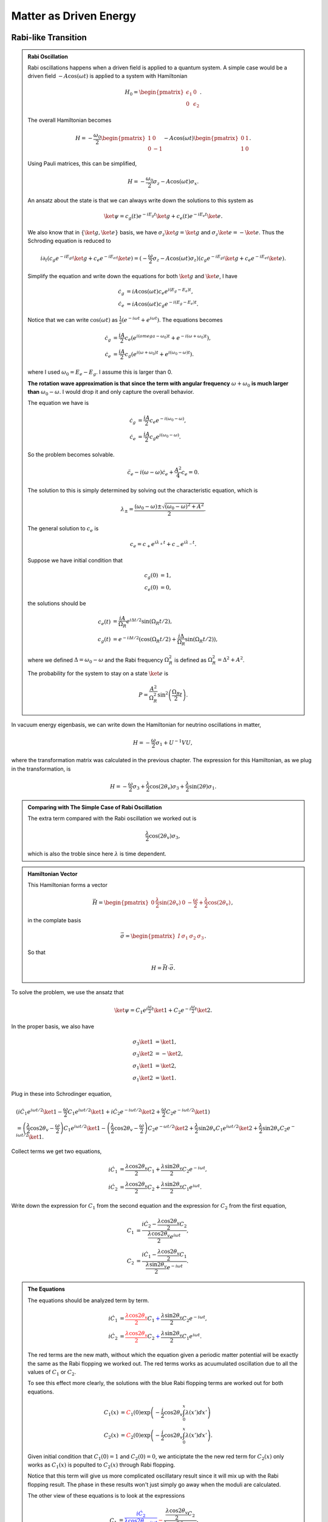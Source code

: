Matter as Driven Energy
====================================


Rabi-like Transition
------------------------------


.. index:: Rabi Oscillation

.. admonition:: Rabi Oscillation
   :class: note

   Rabi oscillations happens when a driven field is applied to a quantum system. A simple case would be a driven field :math:`-A\cos(\omega t)` is applied to a system with Hamiltonian

   .. math::
      H_0 = \begin{pmatrix} \epsilon_1 & 0 \\ 0 & \epsilon_2 \end{pmatrix}.

   The overall Hamiltonian becomes

   .. math::
      H = -\frac{\omega_0}{2} \begin{pmatrix} 1 & 0 \\ 0 & -1 \end{pmatrix} - A \cos(\omega t)\begin{pmatrix} 0 & 1 \\ 1 & 0  \end{pmatrix} .

   Using Pauli matrices, this can be simplified,

   .. math::
      H = -\frac{\omega_0}{2}\sigma_z - A\cos(\omega t)\sigma_x .

   An ansatz about the state is that we can always write down the solutions to this system as

   .. math::
      \ket{\psi} = c_g(t) e^{-iE_g t}\ket{g} + c_e(t) e^{-i E_e t} \ket{e}.

   We also know that in :math:`\{\ket{g},\ket{e}\}` basis, we have :math:`\sigma_z \ket{g}=\ket{g}` and :math:`\sigma_z\ket{e}=-\ket{e}`. Thus the Schroding equation is reduced to

   .. math::
      i\partial_t( c_g e^{-iE_gt}\ket{g}+c_e e^{-iE_et}\ket{e} )=(-\frac{\omega}{2}\sigma_z - A\cos(\omega t) \sigma_z)( c_g e^{-iE_gt}\ket{g}+c_e e^{-iE_et}\ket{e} ).

   Simplify the equation and write down the equations for both :math:`\ket{g}` and :math:`\ket{e}`, I have

   .. math::
      \dot c_g &= i A\cos(\omega t) c_e e^{i(E_g-E_e) t}, \\
      \dot c_e & = i A\cos(\omega t) c_g e^{-i(E_g-E_e)t}.

   Notice that we can write :math:`\cos(\omega t)` as :math:`\frac{1}{2}(e^{-i\omega t} + e^{i\omega t})`. The equations becomes

   .. math::
      \dot c_g &= \frac{iA}{2}c_e ( e^{i(omega-\omega_0)t} + e^{-i(\omega+\omega_0)t} ), \\
      \dot c_e & = \frac{iA}{2} c_g ( e^{i(\omega+\omega_0)t} + e^{i( \omega_0 - \omega )t} ).

   where I used :math:`\omega_0 = E_e - E_g`. I assume this is larger than 0.

   **The rotation wave approximation is that since the term with angular frequency** :math:`\omega+\omega_0` **is much larger than** :math:`\omega_0-\omega`. I would drop it and only capture the overall behavior.

   The equation we have is

   .. math::
      \dot c_g & = \frac{iA}{2} c_e e^{-i(\omega_0-\omega)}, \\
      \dot c_e & = \frac{iA}{2} c_g e^{i(\omega_0 - \omega)}.

   So the problem becomes solvable.

   .. math::
      \ddot c_e - i(\omega - \omega) \dot c_e + \frac{A^2}{4}c_e = 0.

   The solution to this is simply determined by solving out the characteristic equation, which is

   .. math::
      \lambda_{\pm} = \frac{(\omega_0 - \omega) \pm \sqrt{ (\omega_0 - \omega)^2 + A^2 } }{2} .

   The general solution to :math:`c_e` is

   .. math::
      c_e = c_+ e^{i\lambda_+ t} + c_- e^{i\lambda_- t}.

   Suppose we have initial condition that

   .. math::
      c_g(0) & = 1,\\
      c_e(0) & = 0,

   the solutions should be

   .. math::
      c_e(t) & = \frac{iA}{\Omega_R} e^{i\Delta t/2} \sin(\Omega_R t/2) ,\\
      c_g(t) &=  e^{-i\Delta t/2}(\cos(\Omega_R t/2) + \frac{i\Delta}{\Omega_R} \sin(\Omega_R t/2) ),

   where we defined :math:`\Delta = \omega_0-\omega` and the Rabi frequency :math:`\Omega_R^2` is defined as :math:`\Omega_R^2 = \Delta^2 + A^2`.

   The probability for the system to stay on a state :math:`\ket{e}` is

   .. math::
      P = \frac{A^2}{\Omega_R^2} \sin^2\left( \frac{\Omega_R }{2} t \right).




In vacuum energy eigenbasis, we can write down the Hamiltonian for neutrino oscillations in matter,

.. math::
   H =  -\frac{\omega}{2} \sigma_1 + U^{-1} V U,

where the transformation matrix was calculated in the previous chapter. The expression for this Hamiltonian, as we plug in the transformation, is

.. math::
   H = -\frac{\omega}{2} \sigma_3 + \frac{\lambda}{2}\cos(2\theta_v) \sigma_3 + \frac{\lambda}{2}\sin(2\theta) \sigma_1 .


.. admonition:: Comparing with The Simple Case of Rabi Oscillation
   :class: note

   The extra term compared with the Rabi oscillation we worked out is

   .. math::
      \frac{\lambda}{2}\cos(2\theta_v) \sigma_3,

   which is also the troble since here :math:`\lambda` is time dependent.


.. admonition:: Hamiltonian Vector
   :class: note

   This Hamiltonian forms a vector

   .. math::
      \vec H = \begin{pmatrix}  0 & \frac{\lambda}{2}\sin(2\theta_v) & 0 & -\frac{\omega}{2} + \frac{\lambda}{2} \cos(2\theta_v)  \end{pmatrix},

   in the complate basis

   .. math::
      \vec \sigma = \begin{pmatrix}  I & \sigma_1 & \sigma_2 & \sigma_3  \end{pmatrix}.

   So that

   .. math::
      H = \vec H \cdot \vec \sigma.


To solve the problem, we use the ansatz that

.. math::
   \ket{\psi} = C_1 e^{i\frac{\omega}{2}t} \ket{1} + C_2 e^{-i\frac{\omega}{2}t} \ket{2}.

In the proper basis, we also have

.. math::
   \sigma_3 \ket{1} &= \ket{1}, \\
   \sigma_3 \ket{2} & = -\ket{2},\\
   \sigma_1 \ket{1} & = \ket{2},\\
   \sigma_1\ket{2} & = \ket{1}.

Plug in these into Schrodinger equation,

.. math::
   &( i\dot C_1 e^{i\omega t/2} \ket{1} - \frac{\omega}{2} C_1 e^{i\omega t/2} \ket{1} + i\dot C_2 e^{-i\omega t/2} \ket{2} + \frac{\omega}{2} C_2 e^{-i\omega t/2} \ket{1} ) \\
   &= \left( \frac{\lambda}{2} \cos 2\theta_v - \frac{\omega}{2} \right) C_1 e^{i\omega t/2} \ket{1} - \left( \frac{\lambda}{2}\cos 2\theta_v -\frac{\omega}{2}  \right) C_2 e^{-\omega t/2} \ket{2} + \frac{\lambda}{2} \sin 2\theta_v C_1 e^{i\omega t/2}\ket{2} + \frac{\lambda}{2} \sin 2\theta_v C_2 e^{-i\omega t/2} \ket{1}.

Collect terms we get two equations,

.. math::
   i \dot C_1 & = \frac{\lambda \cos 2\theta_v}{2} C_1 + \frac{\lambda \sin 2\theta_v}{2} C_2 e^{-i\omega t}, \\
   i \dot C_2 & = \frac{\lambda \cos 2\theta_v}{2} C_2 + \frac{\lambda \sin 2\theta_v}{2} C_1 e^{i\omega t}.


Write down the expression for :math:`C_1` from the second equation and the expression for :math:`C_2` from the first equation,

.. math::
   C_1 &= \frac{ i \dot C_2 - \frac{\lambda \cos 2\theta_v }{2}C_2 }{\frac{\lambda \cos 2\theta_v}{2} e^{i\omega t}}, \\
   C_2 & = \frac{ i \dot C_1 - \frac{\lambda \cos 2\theta_v }{2}C_1  }{ \frac{\lambda \sin 2\theta_v}{2} e^{-i\omega t} }.


.. admonition:: The Equations
   :class: note

   The equations should be analyzed term by term.

   .. math::
      i \dot C_1 & = {\color{red}\frac{\lambda \cos 2\theta_v}{2} C_1} {\color{blue}+ \frac{\lambda \sin 2\theta_v}{2} C_2 e^{-i\omega t}}, \\
      i \dot C_2 & = {\color{red}\frac{\lambda \cos 2\theta_v}{2} C_2} {\color{blue}+ \frac{\lambda \sin 2\theta_v}{2} C_1 e^{i\omega t}}.

   The red terms are the new math, without which the equation given a periodic matter potential will be exactly the same as the Rabi flopping we worked out. The red terms works as acuumulated oscillation due to all the values of :math:`C_1` or :math:`C_2`.

   To see this effect more clearly, the solutions with the blue Rabi flopping terms are worked out for both equations.

   .. math::
      C_1(x) & = {\color{red}C_1(0) \exp\left( -\frac{i}{2} \cos 2\theta_v \int_0^x \lambda (x') dx' \right)} \\
      C_2(x) & = {\color{red}C_2(0) \exp \left( -\frac{i}{2} \cos 2\theta_v \int_0^x \lambda(x') dx' \right)}.

   Given initial condition that :math:`C_1(0)=1` and :math:`C_2(0)=0`, we anticiptate the the new red term for :math:`C_2(x)` only works as :math:`C_1(x)` is populted to :math:`C_2(x)` through Rabi flopping.

   Notice that this term will give us more complicated oscillatary result since it will mix up with the Rabi flopping result. The phase in these results won't just simply go away when the moduli are calculated.

   The other view of these equations is to look at the expressions

   .. math::
      C_1 &= {\color{blue}\frac{ i \dot C_2}{\frac{\lambda \cos 2\theta_v}{2} e^{i\omega t}}} {\color{red}- \frac{\frac{\lambda \cos 2\theta_v }{2}C_2 }{\frac{\lambda \cos 2\theta_v}{2} e^{i\omega t}}  }, \\
      C_2 & = {\color{blue}\frac{ i \dot C_1}{ \frac{\lambda \sin 2\theta_v}{2} e^{-i\omega t} }  } -  {\color{red} \frac{\frac{\lambda \cos 2\theta_v }{2}C_1  }{ \frac{\lambda \sin 2\theta_v}{2} e^{-i\omega t} }  }.

   It means that the new terms added new mixing contributions to :math:`C_1` and :math:`C_2`. But the idea is that we don't really know whether it is enhencement or reduction.



Combine the two equations we get the equation for :math:`\dot C_1` which is used to get the equation for :math:`C_2`. Simplification can be done and it leads to

.. math::
   \ddot C_2 + \left( i \lambda \cos 2\theta - \left( \frac{\dot \lambda}{\lambda} + i\omega \right)  \right) \dot C_2 - \left( \frac{i\lambda \cos 2\theta_v}{ 2} \left( \frac{\dot\lambda}{\lambda} + i\omega \right) + \frac{\lambda^2}{4} \cos 4\theta_v  \right) C_2 = 0.






Approximation
~~~~~~~~~~~~~~~~~~~~~


Since the equation doesn't corresponds to a clear and simple physics picture, we need to understand term by term.

.. admonition:: Review of The Hamiltonian
   :class: note

   The Hamiltonian we are dealing with is

   .. math::
      H = {\color{green}-\frac{\omega}{2} \sigma_3} + {\color{red}\frac{\lambda}{2} \cos 2\theta_v \sigma_3} + {\color{blue}\frac{\lambda}{2}\sin 2\theta_v \sigma_1},

   where the green term contributes to the two eigenenergies, the red term contributes to the two eigenenergies but with a time or space dependence, the last blue term is the flopping term.


One of the obstacles of further approximations to Rabi oscillation is that the term :math:`\frac{\lambda}{2} \cos 2\theta_v` is not much smaller than the flopping term which means it can not be dropped.

For simplicity we consider periodic matter potential, :math:`\lambda(x) = \lambda_0 \cos(\omega_\lambda x) \equiv \alpha\omega \cos(\omega_\lambda x)`. Also for easy calculation, we define :math:`\omega_\lambda = \beta \omega`. Thus :math:`\alpha` and :math:`\beta` fully describes the periodic matter potential. **For numerical calculations, be careful with units.**



To verify this approximation, we also need to write down the equation after RWA,

.. math::
   - \frac{d^2 C_2}{d\bar x ^2} + \left( -i\alpha \cos(\beta \bar x) \cos 2\theta_v + i -\beta \tan (\beta \bar x) \right) \frac{d C_2}{d\bar x} + \left( \frac{i}{2} \alpha \cos (\beta \bar x) \cos 2\theta_v ( i  - \beta \tan (\beta \bar x) ) + \frac{\alpha^2}{4} \cos^2 (\beta \bar x) \cos 4\theta_v \right) C_2 = 0 .


Meanwhile, the original equations becomes

.. math::
   i \frac{d C_1}{d \bar x} &= \frac{\alpha \cos 2\theta_v }{2} \cos (\beta \bar x) C_1 + \frac{\alpha \sin 2\theta_v}{2} \cos (\beta \bar x) C_2 e^{-i\bar x} \\
   i \frac{d C_2}{d\bar x} & =  \frac{\alpha \cos 2\theta_v}{2} \cos (\beta\bar x) C_2 + \frac{\alpha \sin 2\theta_v}{2} \cos (\beta \bar x) C_1 e^{i\bar x}.

To solve them numerically, we could decompose it into four real equations.

.. math::
   - \frac{d C_{1,I}}{d \bar x} &= \frac{\alpha \cos 2\theta_v}{2} \cos (\beta \bar x) C_{1,R} + \frac{\alpha \sin 2\theta_v}{2} \cos (\beta \bar x) C_{2,R} \cos(\bar x) + \frac{\alpha \sin 2\theta_v}{2} \cos (\beta \bar x) C_{2,I} \sin(\bar x) \\
   \frac{d C_{1,R}}{d\bar x}& = \frac{\alpha \cos 2\theta_v}{2} \cos (\beta \bar x) C_{1,I} - \frac{\alpha \sin 2\theta_v}{2} \cos (\beta \bar x) C_{2,R} \sin(\bar x) + \frac{\alpha \sin 2\theta_v}{2} \cos (\beta \bar x) C_{2,I} \cos(\bar x) \\
   -\frac{d C_{2,I}}{d\bar x}&= \frac{\alpha \cos 2\theta_v}{2} \cos (\beta \bar x) C_{2,R} + \frac{\alpha \sin 2\theta_v}{2} \cos (\beta \bar x) C_{1,R}\cos \bar x - \frac{\alpha \sin 2\theta_v}{2} \cos (\beta \bar x) C_{1,I}\sin \bar x \\
   \frac{d C_{2,R}}{d\bar x} & = \frac{\alpha \cos 2\theta_v}{2} \cos (\beta \bar x)  C_{2,I} + \frac{\alpha \sin 2\theta_v}{2} \cos (\beta \bar x) C_{1,R} \sin \bar x + \frac{\alpha \sin 2\theta_v}{2}\cos (\beta \bar x) C_{1,I} \cos \bar x .


We first consider the case that :math:`\frac{\lambda}{2} \cos 2\theta_v\ll \frac{\omega}{2}` and :math:`\omega_\lambda\ll \omega` which means that the modulation of eigenenergies are not very fast. Translate these conditions into math, we require that

.. math::
   \alpha &\ll 1\\
   \beta & \ll 1.

1. The red term :math:`\frac{\lambda}{2} \cos 2\theta_v\sigma_3` works as a modulation of the eigenenergies.
2. The blue term :math:`\frac{\lambda}{2}\sin 2\theta_v \sigma_1` flips the states with a Rabi flopping rate **approximately**. The rate in this case could be

   .. math::
      P = \frac{(\frac{\lambda_0)^2}{2^2} \sin^2 2\theta_v }{\Omega_R^2} \sin^2\left( \frac{\Omega_R}{2} t  \right),

   where :math:`\Omega_R` is a function of :math:`x`,

   .. math::
      \Omega_R^2 &= \omega^2 \left( \left(1 - \frac{\omega_\lambda}{\omega}  - \frac{\alpha}{2}\cos 2\theta_v \cos\left( \frac{\omega_\lambda}{\omega} \omega x \right) \right)^2 + \left( \frac{\alpha}{2}\sin 2\theta_v  \right)^2  \right) \\
      &= \omega^2 \left( \left( 1 - \beta - \frac{\alpha}{2}\cos 2\theta_v \cos\left( \beta \bar x \right) \right)^2 + \left( \frac{\alpha}{2}\sin 2\theta_v \right)^2 \right)

   So we define :math:`\hat\Omega_R = \Omega_R/\omega` and :math:`\bar x = \omega x`. The survival probability as an approximation becomes

   .. math::
      P = \frac{(\alpha \sin 2\theta_v)^2}{4 \omega (\hat\Omega_R(\bar x))^2} \sin^2\left( \frac{\hat\Omega_R(\bar x)}{2} \bar x \right).























Refs & Notes
-----------------
